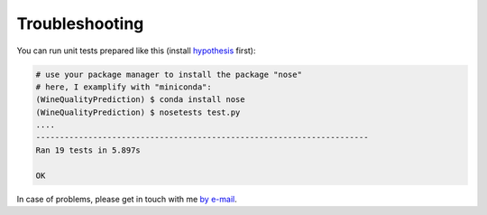 .. vim: set fileencoding=utf-8 :

.. _wine_quality_troubleshooting:

Troubleshooting
===============

You can run unit tests prepared like this (install hypothesis_ first):

.. _hypothesis: https://hypothesis.readthedocs.io/en/latest/

.. code-block:: shell

  # use your package manager to install the package "nose"
  # here, I examplify with "miniconda":
  (WineQualityPrediction) $ conda install nose
  (WineQualityPrediction) $ nosetests test.py
  ....
  ----------------------------------------------------------------------
  Ran 19 tests in 5.897s

  OK

In case of problems, please get in touch with me `by e-mail
<mailto:john.doe@example.com>`_.
